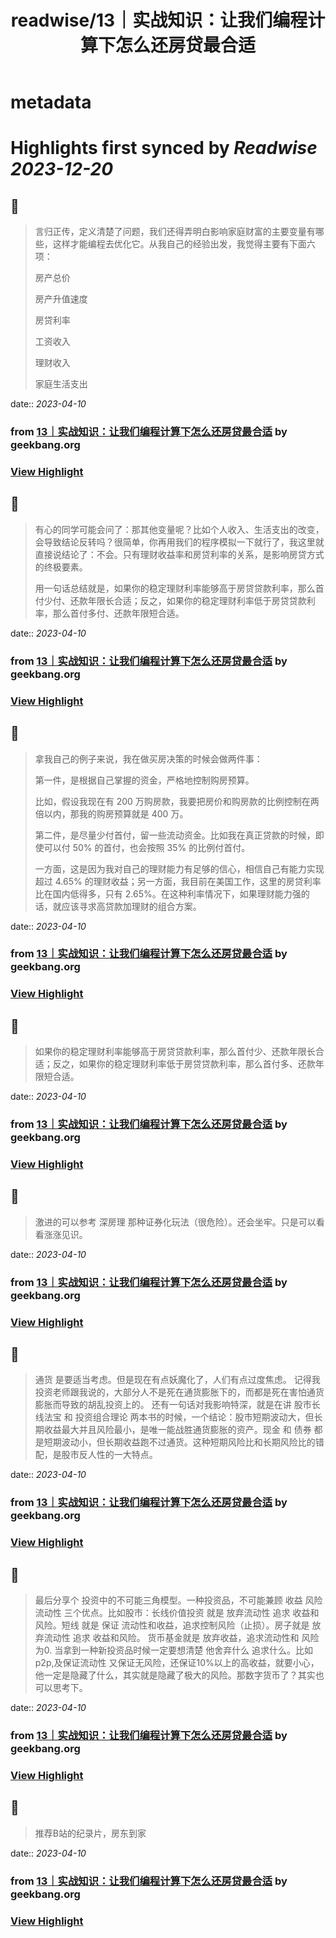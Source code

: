 :PROPERTIES:
:title: readwise/13｜实战知识：让我们编程计算下怎么还房贷最合适
:END:


* metadata
:PROPERTIES:
:author: [[geekbang.org]]
:full-title: "13｜实战知识：让我们编程计算下怎么还房贷最合适"
:category: [[articles]]
:url: https://time.geekbang.org/column/article/405898
:tags:[[gt/程序员的个人财富课]],
:image-url: https://static001.geekbang.org/resource/image/2d/1d/2d2879a68789c872a706bd3bd5dyyd1d.jpg
:END:

* Highlights first synced by [[Readwise]] [[2023-12-20]]
** 📌
#+BEGIN_QUOTE
言归正传，定义清楚了问题，我们还得弄明白影响家庭财富的主要变量有哪些，这样才能编程去优化它。从我自己的经验出发，我觉得主要有下面六项：

房产总价

房产升值速度

房贷利率

工资收入

理财收入

家庭生活支出 
#+END_QUOTE
    date:: [[2023-04-10]]
*** from _13｜实战知识：让我们编程计算下怎么还房贷最合适_ by geekbang.org
*** [[https://read.readwise.io/read/01gxkd4b29zacjbvjf0dkgbr6y][View Highlight]]
** 📌
#+BEGIN_QUOTE
有心的同学可能会问了：那其他变量呢？比如个人收入、生活支出的改变，会导致结论反转吗？很简单，你再用我们的程序模拟一下就行了，我这里就直接说结论了：不会。只有理财收益率和房贷利率的关系，是影响房贷方式的终极要素。

用一句话总结就是，如果你的稳定理财利率能够高于房贷贷款利率，那么首付少付、还款年限长合适；反之，如果你的稳定理财利率低于房贷贷款利率，那么首付多付、还款年限短合适。 
#+END_QUOTE
    date:: [[2023-04-10]]
*** from _13｜实战知识：让我们编程计算下怎么还房贷最合适_ by geekbang.org
*** [[https://read.readwise.io/read/01gxkd5mg56z61tr9wbjwpds5b][View Highlight]]
** 📌
#+BEGIN_QUOTE
拿我自己的例子来说，我在做买房决策的时候会做两件事：

第一件，是根据自己掌握的资金，严格地控制购房预算。

比如，假设我现在有 200 万购房款，我要把房价和购房款的比例控制在两倍以内，那我的购房预算就是 400 万。

第二件，是尽量少付首付，留一些流动资金。比如我在真正贷款的时候，即使可以付 50% 的首付，也会按照 35% 的比例付首付。

一方面，这是因为我对自己的理财能力有足够的信心，相信自己有能力实现超过 4.65% 的理财收益；另一方面，我目前在美国工作，这里的房贷利率比在国内低得多，只有 2.65%。在这种利率情况下，如果理财能力强的话，就应该寻求高贷款加理财的组合方案。 
#+END_QUOTE
    date:: [[2023-04-10]]
*** from _13｜实战知识：让我们编程计算下怎么还房贷最合适_ by geekbang.org
*** [[https://read.readwise.io/read/01gxkd6j8s4qj517wqvms934v5][View Highlight]]
** 📌
#+BEGIN_QUOTE
如果你的稳定理财利率能够高于房贷贷款利率，那么首付少、还款年限长合适；反之，如果你的稳定理财利率低于房贷贷款利率，那么首付多、还款年限短合适。 
#+END_QUOTE
    date:: [[2023-04-10]]
*** from _13｜实战知识：让我们编程计算下怎么还房贷最合适_ by geekbang.org
*** [[https://read.readwise.io/read/01gxkd6y14pynqcx9v03g56pjv][View Highlight]]
** 📌
#+BEGIN_QUOTE
激进的可以参考 深房理 那种证券化玩法（很危险）。还会坐牢。只是可以看看涨涨见识。 
#+END_QUOTE
    date:: [[2023-04-10]]
*** from _13｜实战知识：让我们编程计算下怎么还房贷最合适_ by geekbang.org
*** [[https://read.readwise.io/read/01gxkd7pyaxkmfafnb24y9fsa3][View Highlight]]
** 📌
#+BEGIN_QUOTE
通货 是要适当考虑。但是现在有点妖魔化了，人们有点过度焦虑。 记得我投资老师跟我说的，大部分人不是死在通货膨胀下的，而都是死在害怕通货膨胀而导致的胡乱投资上的。 还有一句话对我影响特深，就是在讲 股市长线法宝 和 投资组合理论 两本书的时候，一个结论：股市短期波动大，但长期收益最大并且风险最小，是唯一能战胜通货膨胀的资产。现金 和 债券 都是短期波动小，但长期收益跑不过通货。这种短期风险比和长期风险比的错配，是股市反人性的一大特点。 
#+END_QUOTE
    date:: [[2023-04-10]]
*** from _13｜实战知识：让我们编程计算下怎么还房贷最合适_ by geekbang.org
*** [[https://read.readwise.io/read/01gxkd8v2m9pp28ppdpagy2jd3][View Highlight]]
** 📌
#+BEGIN_QUOTE
最后分享个 投资中的不可能三角模型。一种投资品，不可能兼顾 收益 风险 流动性 三个优点。比如股市：长线价值投资 就是 放弃流动性 追求 收益和风险。短线 就是 保证 流动性和收益，追求控制风险（止损）。房子就是 放弃流动性 追求 收益和风险。 货币基金就是 放弃收益，追求流动性和 风险为0. 当拿到一种新投资品时候一定要想清楚 他舍弃什么 追求什么。比如p2p,及保证流动性 又保证无风险，还保证10%以上的高收益，就要小心，他一定是隐藏了什么，其实就是隐藏了极大的风险。那数字货币了？其实也可以思考下。 
#+END_QUOTE
    date:: [[2023-04-10]]
*** from _13｜实战知识：让我们编程计算下怎么还房贷最合适_ by geekbang.org
*** [[https://read.readwise.io/read/01gxkd9528qqmq9exwshd9dmq7][View Highlight]]
** 📌
#+BEGIN_QUOTE
推荐B站的纪录片，房东到家 
#+END_QUOTE
    date:: [[2023-04-10]]
*** from _13｜实战知识：让我们编程计算下怎么还房贷最合适_ by geekbang.org
*** [[https://read.readwise.io/read/01gxkda9t4t58g71ww33qv5hdc][View Highlight]]